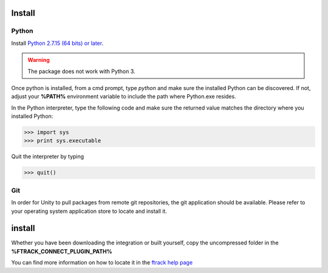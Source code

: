 ..
    :copyright: Copyright (c) 2019 ftrack

.. _install:


Install
=======

Python
------

Install `Python 2.7.15 (64 bits) or later <https://www.python.org/downloads/release/python-2716/>`_.

.. warning::
    The package does not work with Python 3.

Once python is installed, from a cmd prompt, type `python` and make sure the installed Python can be
discovered. If not, adjust your **%PATH%** environment variable to include the path
where Python.exe resides.

In the Python interpreter, type the following code and make sure the returned value matches the directory where you installed Python:

.. code::

    >>> import sys
    >>> print sys.executable

Quit the interpreter by typing

.. code::

    >>> quit()

Git
---

In order for Unity to pull packages from remote git repositories, the git application should be 
available. Please refer to your operating system application store to locate and install it.


install
=======

Whether you have been downloading the integration or built yourself, 
copy the uncompressed folder in the **%FTRACK_CONNECT_PLUGIN_PATH%**

You can find more information on how to locate it in the `ftrack help page <https://help.ftrack.com/connect/getting-started-with-connect/installing-and-using-connect>`_